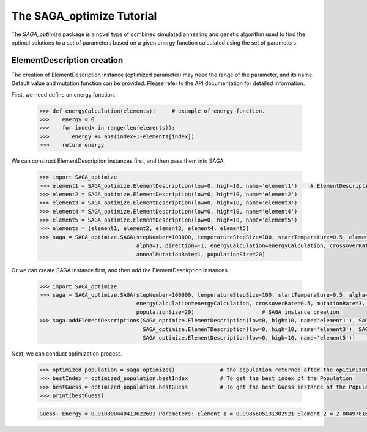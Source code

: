 The SAGA_optimize Tutorial
==========================

The `SAGA_optimize` package is a novel type of combined simulated annealing and genetic algorithm used to find the optimal solutions to a set of parameters based on a given energy function calculated using the set of parameters.

ElementDescription creation
~~~~~~~~~~~~~~~~~~~~~~~~~~~

The creation of ElementDescription instance (optimized parameter) may need the range of the parameter, and its name. Default value and mutation function can be provided. Please refer to the API documentation for detailed information.

First, we need define an energy function.

   .. code:: Python
      
      >>> def energyCalculation(elements):     # example of energy function.
      >>>    energy = 0
      >>>    for indedx in range(len(elements)):
      >>>       energy += abs(index+1-elements[index])
      >>>    return energy

We can construct ElementDescription instances first, and then pass them into SAGA.
      
   .. code:: Python

      >>> import SAGA_optimize
      >>> element1 = SAGA_optimize.ElementDescription(low=0, high=10, name='element1')    # ElementDescription instance creation.
      >>> element2 = SAGA_optimize.ElementDescription(low=0, high=10, name='element2') 
      >>> element3 = SAGA_optimize.ElementDescription(low=0, high=10, name='element3') 
      >>> element4 = SAGA_optimize.ElementDescription(low=0, high=10, name='element4')
      >>> element5 = SAGA_optimize.ElementDescription(low=0, high=10, name='element5')
      >>> elements = [element1, element2, element3, element4, element5] 
      >>> saga = SAGA_optimize.SAGA(stepNumber=100000, temperatureStepSize=100, startTemperature=0.5, elementDescriptions=elements,
                                    alpha=1, direction=-1, energyCalculation=energyCalculation, crossoverRate=0.5, mutationRate=3, 
                                    annealMutationRate=1, populationSize=20)
      
Or we can create SAGA instance first, and then add the ElementDescirption instances.
     
   .. code:: Python
  
      >>> import SAGA_optimize
      >>> saga = SAGA_optimize.SAGA(stepNumber=100000, temperatureStepSize=100, startTemperature=0.5, alpha=1, direction=-1, 
                                    energyCalculation=energyCalculation, crossoverRate=0.5, mutationRate=3, annealMutationRate=1, 
                                    populationSize=20)                     # SAGA instance creation.
      >>> saga.addElementDescriptions(SAGA_optimize.ElementDescription(low=0, high=10, name='element1'), SAGA_optimize.ElementDescription(low=0, high=10, name='element2'), 
                                      SAGA_optimize.ElemenTDescription(low=0, high=10, name='element3'), SAGA_optimize.ElementDescription(low=0, high=10, name='element4'), 
                                      SAGA_optimize.ElementDescription(low=0, high=10, name='element5'))           # Add optimized parameters.

Next, we can conduct optimization process.

   .. code:: Python

      >>> optimized_population = saga.optimize()              # the population returned after the opitimization.
      >>> bestIndex = optimized_population.bestIndex          # To get the best index of the Population.
      >>> bestGuess = optimized_population.bestGuess          # To get the best Guess instance of the Population.
      >>> print(bestGuess)

   .. code:: bash

      Guess: Energy = 0.010800440413622603 Parameters: Element 1 = 0.9986605131302921 Element 2 = 2.0049781612156004 Element 3 = 3.0036003043186144 Element 4 = 3.999532176465393 Element 5 = 5.000414664475093
      
